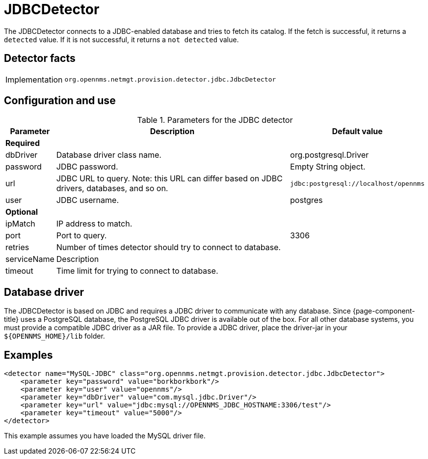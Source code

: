
= JDBCDetector

The JDBCDetector connects to a JDBC-enabled database and tries to fetch its catalog.
If the fetch is successful, it returns a `detected` value.
If it is not successful, it returns a `not detected` value.

== Detector facts

[options="autowidth"]
|===
| Implementation | `org.opennms.netmgt.provision.detector.jdbc.JdbcDetector`
|===

== Configuration and use

.Parameters for the JDBC detector
[options="header, autowidth"]
[cols="1,4,1"]
|===
| Parameter
| Description
| Default value

3+| *Required*

| dbDriver
| Database driver class name.
| org.postgresql.Driver

| password
| JDBC password.
| Empty String object.

| url
| JDBC URL to query.
Note: this URL can differ based on JDBC drivers, databases, and so on.
| `jdbc:postgresql://localhost/opennms`

| user
| JDBC username.
| postgres

3+| *Optional*

| ipMatch
| IP address to match.
|

| port
| Port to query.
| 3306

| retries
| Number of times detector should try to connect to database.
|

| serviceName
| Description
|

| timeout
| Time limit for trying to connect to database.
|
|===

== Database driver
The JDBCDetector is based on JDBC and requires a JDBC driver to communicate with any database.
Since {page-component-title} uses a PostgreSQL database, the PostgreSQL JDBC driver is available out of the box.
For all other database systems, you must provide a compatible JDBC driver as a JAR file.
To provide a JDBC driver, place the driver-jar in your `$\{OPENNMS_HOME}/lib` folder.

== Examples

[source,xml]
----
<detector name="MySQL-JDBC" class="org.opennms.netmgt.provision.detector.jdbc.JdbcDetector">
    <parameter key="password" value="borkborkbork"/>
    <parameter key="user" value="opennms"/>
    <parameter key="dbDriver" value="com.mysql.jdbc.Driver"/>
    <parameter key="url" value="jdbc:mysql://OPENNMS_JDBC_HOSTNAME:3306/test"/>
    <parameter key="timeout" value="5000"/>
</detector>
----

This example assumes you have loaded the MySQL driver file.